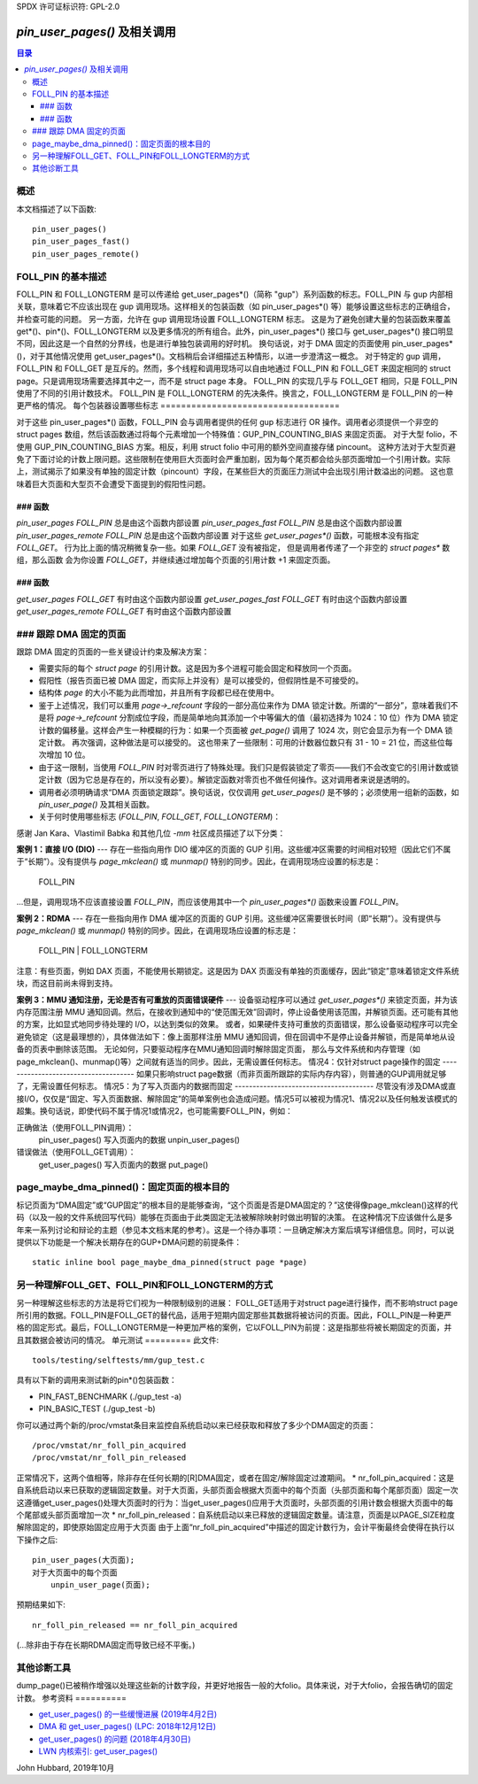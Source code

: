 SPDX 许可证标识符: GPL-2.0

====================================================
`pin_user_pages()` 及相关调用
====================================================

.. contents:: 目录

概述
========

本文档描述了以下函数::

 pin_user_pages()
 pin_user_pages_fast()
 pin_user_pages_remote()

FOLL_PIN 的基本描述
=============================

FOLL_PIN 和 FOLL_LONGTERM 是可以传递给 get_user_pages*()（简称 "gup"）系列函数的标志。FOLL_PIN 与 gup 内部相关联，意味着它不应该出现在 gup 调用现场。这样相关的包装函数（如 pin_user_pages*() 等）能够设置这些标志的正确组合，并检查可能的问题。
另一方面，允许在 gup 调用现场设置 FOLL_LONGTERM 标志。
这是为了避免创建大量的包装函数来覆盖 get*()、pin*()、FOLL_LONGTERM 以及更多情况的所有组合。此外，pin_user_pages*() 接口与 get_user_pages*() 接口明显不同，因此这是一个自然的分界线，也是进行单独包装调用的好时机。
换句话说，对于 DMA 固定的页面使用 pin_user_pages*()，对于其他情况使用 get_user_pages*()。文档稍后会详细描述五种情形，以进一步澄清这一概念。
对于特定的 gup 调用，FOLL_PIN 和 FOLL_GET 是互斥的。然而，多个线程和调用现场可以自由地通过 FOLL_PIN 和 FOLL_GET 来固定相同的 struct page。只是调用现场需要选择其中之一，而不是 struct page 本身。
FOLL_PIN 的实现几乎与 FOLL_GET 相同，只是 FOLL_PIN 使用了不同的引用计数技术。
FOLL_PIN 是 FOLL_LONGTERM 的先决条件。换言之，FOLL_LONGTERM 是 FOLL_PIN 的一种更严格的情况。
每个包装器设置哪些标志
===================================

对于这些 pin_user_pages*() 函数，FOLL_PIN 会与调用者提供的任何 gup 标志进行 OR 操作。调用者必须提供一个非空的 struct pages 数组，然后该函数通过将每个元素增加一个特殊值：GUP_PIN_COUNTING_BIAS 来固定页面。
对于大型 folio，不使用 GUP_PIN_COUNTING_BIAS 方案。相反，利用 struct folio 中可用的额外空间直接存储 pincount。
这种方法对于大型页避免了下面讨论的计数上限问题。这些限制在使用巨大页面时会严重加剧，因为每个尾页都会给头部页面增加一个引用计数。实际上，测试揭示了如果没有单独的固定计数（pincount）字段，在某些巨大的页面压力测试中会出现引用计数溢出的问题。
这也意味着巨大页面和大型页不会遭受下面提到的假阳性问题。

### 函数
----------
`pin_user_pages`          `FOLL_PIN` 总是由这个函数内部设置
`pin_user_pages_fast`     `FOLL_PIN` 总是由这个函数内部设置
`pin_user_pages_remote`   `FOLL_PIN` 总是由这个函数内部设置
对于这些 `get_user_pages*()` 函数，可能根本没有指定 `FOLL_GET`。
行为比上面的情况稍微复杂一些。如果 `FOLL_GET` 没有被指定，
但是调用者传递了一个非空的 `struct pages*` 数组，那么函数
会为你设置 `FOLL_GET`，并继续通过增加每个页面的引用计数 +1 来固定页面。

### 函数
----------
`get_user_pages`          `FOLL_GET` 有时由这个函数内部设置
`get_user_pages_fast`     `FOLL_GET` 有时由这个函数内部设置
`get_user_pages_remote`   `FOLL_GET` 有时由这个函数内部设置

### 跟踪 DMA 固定的页面
=========================

跟踪 DMA 固定的页面的一些关键设计约束及解决方案：

* 需要实际的每个 `struct page` 的引用计数。这是因为多个进程可能会固定和释放同一个页面。
* 假阳性（报告页面已被 DMA 固定，而实际上并没有）是可以接受的，但假阴性是不可接受的。
* 结构体 `page` 的大小不能为此而增加，并且所有字段都已经在使用中。
* 鉴于上述情况，我们可以重用 `page->_refcount` 字段的一部分高位来作为 DMA 锁定计数。所谓的“一部分”，意味着我们不是将 `page->_refcount` 分割成位字段，而是简单地向其添加一个中等偏大的值（最初选择为 1024：10 位）作为 DMA 锁定计数的偏移量。这样会产生一种模糊的行为：如果一个页面被 `get_page()` 调用了 1024 次，则它会显示为有一个 DMA 锁定计数。
  再次强调，这种做法是可以接受的。
  这也带来了一些限制：可用的计数器位数只有 31 - 10 = 21 位，而这些位每次增加 10 位。
* 由于这一限制，当使用 `FOLL_PIN` 时对零页进行了特殊处理。我们只是假装锁定了零页——我们不会改变它的引用计数或锁定计数（因为它总是存在的，所以没有必要）。解锁定函数对零页也不做任何操作。这对调用者来说是透明的。
* 调用者必须明确请求“DMA 页面锁定跟踪”。换句话说，仅仅调用 `get_user_pages()` 是不够的；必须使用一组新的函数，如 `pin_user_page()` 及其相关函数。
* 关于何时使用哪些标志 (`FOLL_PIN`, `FOLL_GET`, `FOLL_LONGTERM`)：

感谢 Jan Kara、Vlastimil Babka 和其他几位 `-mm` 社区成员描述了以下分类：

**案例 1：直接 I/O (DIO)**
---
存在一些指向用作 DIO 缓冲区的页面的 GUP 引用。这些缓冲区需要的时间相对较短（因此它们不属于“长期”）。没有提供与 `page_mkclean()` 或 `munmap()` 特别的同步。因此，在调用现场应设置的标志是：

    FOLL_PIN

...但是，调用现场不应该直接设置 `FOLL_PIN`，而应该使用其中一个 `pin_user_pages*()` 函数来设置 `FOLL_PIN`。

**案例 2：RDMA**
---
存在一些指向用作 DMA 缓冲区的页面的 GUP 引用。这些缓冲区需要很长时间（即“长期”）。没有提供与 `page_mkclean()` 或 `munmap()` 特别的同步。因此，在调用现场应设置的标志是：

    FOLL_PIN | FOLL_LONGTERM

注意：有些页面，例如 DAX 页面，不能使用长期锁定。这是因为 DAX 页面没有单独的页面缓存，因此“锁定”意味着锁定文件系统块，而这目前尚未得到支持。

**案例 3：MMU 通知注册，无论是否有可重放的页面错误硬件**
---
设备驱动程序可以通过 `get_user_pages*()` 来锁定页面，并为该内存范围注册 MMU 通知回调。然后，在接收到通知中的“使范围无效”回调时，停止设备使用该范围，并解锁页面。还可能有其他的方案，比如显式地同步待处理的 I/O，以达到类似的效果。
或者，如果硬件支持可重放的页面错误，那么设备驱动程序可以完全避免锁定（这是最理想的），具体做法如下：像上面那样注册 MMU 通知回调，但在回调中不是停止设备并解锁，而是简单地从设备的页表中删除该范围。
无论如何，只要驱动程序在MMU通知回调时解除固定页面，
那么与文件系统和内存管理（如page_mkclean()、munmap()等）之间就有适当的同步。因此，无需设置任何标志。
情况4：仅针对struct page操作的固定
-------------------------------------
如果只影响struct page数据（而非页面所跟踪的实际内存内容），则普通的GUP调用就足够了，无需设置任何标志。
情况5：为了写入页面内的数据而固定
---------------------------------------
尽管没有涉及DMA或直接I/O，仅仅是“固定、写入页面数据、解除固定”的简单案例也会造成问题。情况5可以被视为情况1、情况2以及任何触发该模式的超集。换句话说，即使代码不属于情况1或情况2，也可能需要FOLL_PIN，例如：

正确做法（使用FOLL_PIN调用）：
    pin_user_pages()
    写入页面内的数据
    unpin_user_pages()

错误做法（使用FOLL_GET调用）：
    get_user_pages()
    写入页面内的数据
    put_page()

page_maybe_dma_pinned()：固定页面的根本目的
==========================================
标记页面为“DMA固定”或“GUP固定”的根本目的是能够查询，“这个页面是否是DMA固定的？”这使得像page_mkclean()这样的代码（以及一般的文件系统回写代码）能够在页面由于此类固定无法被解除映射时做出明智的决策。
在这种情况下应该做什么是多年来一系列讨论和辩论的主题（参见本文档末尾的参考）。这是一个待办事项：一旦确定解决方案后填写详细信息。同时，可以说提供以下功能是一个解决长期存在的GUP+DMA问题的前提条件： ::

        static inline bool page_maybe_dma_pinned(struct page *page)

另一种理解FOLL_GET、FOLL_PIN和FOLL_LONGTERM的方式
====================================================
另一种理解这些标志的方法是将它们视为一种限制级别的进展：
FOLL_GET适用于对struct page进行操作，而不影响struct page所引用的数据。FOLL_PIN是FOLL_GET的替代品，适用于短期内固定那些其数据将被访问的页面。因此，FOLL_PIN是一种更严格的固定形式。最后，FOLL_LONGTERM是一种更加严格的案例，它以FOLL_PIN为前提：这是指那些将被长期固定的页面，并且其数据会被访问的情况。
单元测试
=========
此文件:: 

 tools/testing/selftests/mm/gup_test.c

具有以下新的调用来测试新的pin*()包装函数：

* PIN_FAST_BENCHMARK (./gup_test -a)
* PIN_BASIC_TEST (./gup_test -b)

你可以通过两个新的/proc/vmstat条目来监控自系统启动以来已经获取和释放了多少个DMA固定的页面： ::

    /proc/vmstat/nr_foll_pin_acquired
    /proc/vmstat/nr_foll_pin_released

正常情况下，这两个值相等，除非存在任何长期的[R]DMA固定，或者在固定/解除固定过渡期间。
* nr_foll_pin_acquired：这是自系统启动以来已获取的逻辑固定数量。对于大页面，头部页面会根据大页面中的每个页面（头部页面和每个尾部页面）固定一次
这遵循get_user_pages()处理大页面时的行为：当get_user_pages()应用于大页面时，头部页面的引用计数会根据大页面中的每个尾部或头部页面增加一次
* nr_foll_pin_released：自系统启动以来已释放的逻辑固定数量。请注意，页面是以PAGE_SIZE粒度解除固定的，即使原始固定应用于大页面
由于上面“nr_foll_pin_acquired”中描述的固定计数行为，会计平衡最终会使得在执行以下操作之后::

    pin_user_pages(大页面);
    对于大页面中的每个页面
        unpin_user_page(页面);

预期结果如下::

    nr_foll_pin_released == nr_foll_pin_acquired

(...除非由于存在长期RDMA固定而导致已经不平衡。)

其他诊断工具
==============
dump_page()已被稍作增强以处理这些新的计数字段，并更好地报告一般的大folio。具体来说，对于大folio，会报告确切的固定计数。
参考资料
==========

* `get_user_pages() 的一些缓慢进展 (2019年4月2日) <https://lwn.net/Articles/784574/>`_
* `DMA 和 get_user_pages() (LPC: 2018年12月12日) <https://lwn.net/Articles/774411/>`_
* `get_user_pages() 的问题 (2018年4月30日) <https://lwn.net/Articles/753027/>`_
* `LWN 内核索引: get_user_pages() <https://lwn.net/Kernel/Index/#Memory_management-get_user_pages>`_

John Hubbard, 2019年10月
